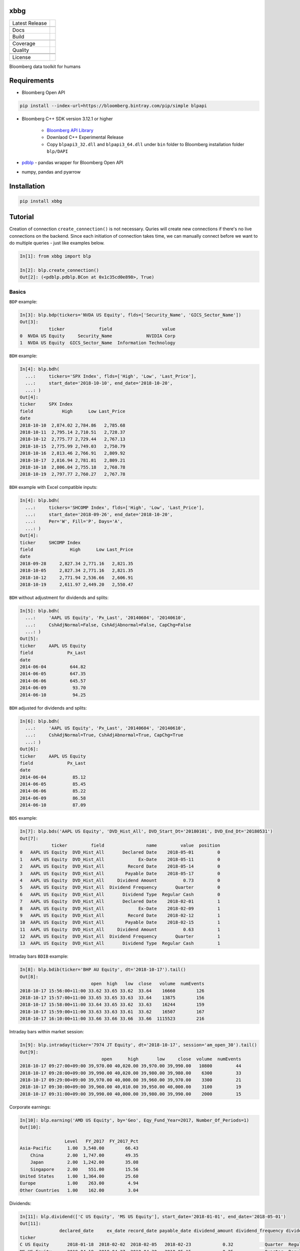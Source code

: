 xbbg
====

============== ======================
Latest Release |pypi|
\              |version|
Docs           |docs|
Build          |travis|
\              |azure|
Coverage       |codecov|
Quality        |codacy|
\              |codeFactor|
\              |codebeat|
License        |license|
============== ======================

Bloomberg data toolkit for humans

Requirements
============

- Bloomberg Open API

.. code-block:: console

    pip install --index-url=https://bloomberg.bintray.com/pip/simple blpapi

- Bloomberg C++ SDK version 3.12.1 or higher

    - `Bloomberg API Library`_

    - Downlaod C++ Experimental Release

    - Copy ``blpapi3_32.dll`` and ``blpapi3_64.dll`` under ``bin`` folder to Bloomberg installation folder ``blp/DAPI``

- pdblp_ - pandas wrapper for Bloomberg Open API

- numpy, pandas and pyarrow

.. _pdblp: https://github.com/matthewgilbert/pdblp
.. _download: https://bloomberg.bintray.com/BLPAPI-Experimental-Generic/blpapi_cpp_3.12.2.1-linux.tar.gz

Installation
============

.. code-block:: console

   pip install xbbg

Tutorial
========

Creation of connection ``create_connection()`` is not necessary.
Quries will create new connections if there's no live connections on the backend.
Since each initiation of connection takes time, we can manually connect
before we want to do multiple queries - just like examples below.

.. code-block:: python

    In[1]: from xbbg import blp

    In[2]: blp.create_connection()
    Out[2]: (<pdblp.pdblp.BCon at 0x1c35cd0e898>, True)

Basics
------

``BDP`` example:

.. code-block:: python

    In[3]: blp.bdp(tickers='NVDA US Equity', flds=['Security_Name', 'GICS_Sector_Name'])
    Out[3]:
               ticker             field                   value
    0  NVDA US Equity     Security_Name             NVIDIA Corp
    1  NVDA US Equity  GICS_Sector_Name  Information Technology

``BDH`` example:

.. code-block:: python

    In[4]: blp.bdh(
      ...:     tickers='SPX Index', flds=['High', 'Low', 'Last_Price'],
      ...:     start_date='2018-10-10', end_date='2018-10-20',
      ...: )
    Out[4]:
    ticker     SPX Index
    field           High      Low Last_Price
    date
    2018-10-10  2,874.02 2,784.86   2,785.68
    2018-10-11  2,795.14 2,710.51   2,728.37
    2018-10-12  2,775.77 2,729.44   2,767.13
    2018-10-15  2,775.99 2,749.03   2,750.79
    2018-10-16  2,813.46 2,766.91   2,809.92
    2018-10-17  2,816.94 2,781.81   2,809.21
    2018-10-18  2,806.04 2,755.18   2,768.78
    2018-10-19  2,797.77 2,760.27   2,767.78

``BDH`` example with Excel compatible inputs:

.. code-block:: python

    In[4]: blp.bdh(
      ...:     tickers='SHCOMP Index', flds=['High', 'Low', 'Last_Price'],
      ...:     start_date='2018-09-26', end_date='2018-10-20',
      ...:     Per='W', Fill='P', Days='A',
      ...: )
    Out[4]:
    ticker     SHCOMP Index
    field              High      Low Last_Price
    date
    2018-09-28     2,827.34 2,771.16   2,821.35
    2018-10-05     2,827.34 2,771.16   2,821.35
    2018-10-12     2,771.94 2,536.66   2,606.91
    2018-10-19     2,611.97 2,449.20   2,550.47

``BDH`` without adjustment for dividends and splits:

.. code-block:: python

    In[5]: blp.bdh(
      ...:     'AAPL US Equity', 'Px_Last', '20140604', '20140610',
      ...:     CshAdjNormal=False, CshAdjAbnormal=False, CapChg=False
      ...: )
    Out[5]:
    ticker     AAPL US Equity
    field             Px_Last
    date
    2014-06-04         644.82
    2014-06-05         647.35
    2014-06-06         645.57
    2014-06-09          93.70
    2014-06-10          94.25

``BDH`` adjusted for dividends and splits:

.. code-block:: python

    In[6]: blp.bdh(
      ...:     'AAPL US Equity', 'Px_Last', '20140604', '20140610',
      ...:     CshAdjNormal=True, CshAdjAbnormal=True, CapChg=True
      ...: )
    Out[6]:
    ticker     AAPL US Equity
    field             Px_Last
    date
    2014-06-04          85.12
    2014-06-05          85.45
    2014-06-06          85.22
    2014-06-09          86.58
    2014-06-10          87.09

``BDS`` example:

.. code-block:: python

    In[7]: blp.bds('AAPL US Equity', 'DVD_Hist_All', DVD_Start_Dt='20180101', DVD_End_Dt='20180531')
    Out[7]:
                ticker         field                name         value  position
    0   AAPL US Equity  DVD_Hist_All       Declared Date    2018-05-01         0
    1   AAPL US Equity  DVD_Hist_All             Ex-Date    2018-05-11         0
    2   AAPL US Equity  DVD_Hist_All         Record Date    2018-05-14         0
    3   AAPL US Equity  DVD_Hist_All        Payable Date    2018-05-17         0
    4   AAPL US Equity  DVD_Hist_All     Dividend Amount          0.73         0
    5   AAPL US Equity  DVD_Hist_All  Dividend Frequency       Quarter         0
    6   AAPL US Equity  DVD_Hist_All       Dividend Type  Regular Cash         0
    7   AAPL US Equity  DVD_Hist_All       Declared Date    2018-02-01         1
    8   AAPL US Equity  DVD_Hist_All             Ex-Date    2018-02-09         1
    9   AAPL US Equity  DVD_Hist_All         Record Date    2018-02-12         1
    10  AAPL US Equity  DVD_Hist_All        Payable Date    2018-02-15         1
    11  AAPL US Equity  DVD_Hist_All     Dividend Amount          0.63         1
    12  AAPL US Equity  DVD_Hist_All  Dividend Frequency       Quarter         1
    13  AAPL US Equity  DVD_Hist_All       Dividend Type  Regular Cash         1

Intraday bars ``BDIB`` example:

.. code-block:: python

    In[8]: blp.bdib(ticker='BHP AU Equity', dt='2018-10-17').tail()
    Out[8]:
                               open  high   low  close   volume  numEvents
    2018-10-17 15:56:00+11:00 33.62 33.65 33.62  33.64    16660        126
    2018-10-17 15:57:00+11:00 33.65 33.65 33.63  33.64    13875        156
    2018-10-17 15:58:00+11:00 33.64 33.65 33.62  33.63    16244        159
    2018-10-17 15:59:00+11:00 33.63 33.63 33.61  33.62    16507        167
    2018-10-17 16:10:00+11:00 33.66 33.66 33.66  33.66  1115523        216

Intraday bars within market session:

.. code-block:: python

    In[9]: blp.intraday(ticker='7974 JT Equity', dt='2018-10-17', session='am_open_30').tail()
    Out[9]:
                                   open      high       low     close  volume  numEvents
    2018-10-17 09:27:00+09:00 39,970.00 40,020.00 39,970.00 39,990.00   10800         44
    2018-10-17 09:28:00+09:00 39,990.00 40,020.00 39,980.00 39,980.00    6300         33
    2018-10-17 09:29:00+09:00 39,970.00 40,000.00 39,960.00 39,970.00    3300         21
    2018-10-17 09:30:00+09:00 39,960.00 40,010.00 39,950.00 40,000.00    3100         19
    2018-10-17 09:31:00+09:00 39,990.00 40,000.00 39,980.00 39,990.00    2000         15

Corporate earnings:

.. code-block:: python

    In[10]: blp.earning('AMD US Equity', by='Geo', Eqy_Fund_Year=2017, Number_Of_Periods=1)
    Out[10]:

                     Level   FY_2017  FY_2017_Pct
    Asia-Pacific      1.00  3,540.00        66.43
        China         2.00  1,747.00        49.35
        Japan         2.00  1,242.00        35.08
        Singapore     2.00    551.00        15.56
    United States     1.00  1,364.00        25.60
    Europe            1.00    263.00         4.94
    Other Countries   1.00    162.00         3.04

Dividends:

.. code-block:: python

    In[11]: blp.dividend(['C US Equity', 'MS US Equity'], start_date='2018-01-01', end_date='2018-05-01')
    Out[11]:
                   declared_date     ex_date record_date payable_date dividend_amount dividend_frequency dividend_type
    ticker
    C US Equity       2018-01-18  2018-02-02  2018-02-05   2018-02-23            0.32            Quarter  Regular Cash
    MS US Equity      2018-04-18  2018-04-27  2018-04-30   2018-05-15            0.25            Quarter  Regular Cash
    MS US Equity      2018-01-18  2018-01-30  2018-01-31   2018-02-15            0.25            Quarter  Regular Cash

Optimizations
-------------

This library uses a global Bloomberg connection on the backend -
more specically, ``_xcon_`` in ``globals()`` variable.
Since initiation of connections takes time, if multiple queries are expected,
manually create a new connection (which will be shared by all following queries)
is helpful before calling any queries.

-  In command line, below command is helpful:

.. code:: python

    from xbbg import blp

    blp.create_connection()

-  For functions, wrapper function is recommended (connections will be destroyed afterwards):

.. code:: python

    from xbbg import blp

    @blp.with_bloomberg
    def query_bbg():
        """
        All queries share the same connection
        """
        blp.bdp(...)
        blp.bdh(...)
        blp.bdib(...)

Data Storage
------------

If `BBG_ROOT` is provided in `os.environ`, data can be saved locally.
By default, local storage is preferred than Bloomberg for all queries.

Noted that local data usage must be compliant with Bloomberg Datafeed Addendum
(full description in `DAPI<GO>`):

    To access Bloomberg data via the API (and use that data in Microsoft Excel),
    your company must sign the 'Datafeed Addendum' to the Bloomberg Agreement.
    This legally binding contract describes the terms and conditions of your use
    of the data and information available via the API (the "Data").
    The most fundamental requirement regarding your use of Data is that it cannot
    leave the local PC you use to access the BLOOMBERG PROFESSIONAL service.

.. |pypi| image:: https://img.shields.io/pypi/v/xbbg.svg
    :target: https://badge.fury.io/py/xbbg
.. |version| image:: https://img.shields.io/pypi/pyversions/xbbg.svg
    :target: https://badge.fury.io/py/xbbg
.. |travis| image:: https://img.shields.io/travis/alpha-xone/xbbg/master.svg?logo=travis&label=Travis%20CI
    :target: https://travis-ci.com/alpha-xone/xbbg
    :alt: Travis CI
.. |azure| image:: https://dev.azure.com/alpha-xone/xbbg/_apis/build/status/alpha-xone.xbbg
    :target: https://dev.azure.com/alpha-xone/xbbg/_build
    :alt: Azure Pipeline
.. |codecov| image:: https://codecov.io/gh/alpha-xone/xbbg/branch/master/graph/badge.svg
    :target: https://codecov.io/gh/alpha-xone/xbbg
    :alt: Codecov
.. |docs| image:: https://readthedocs.org/projects/xbbg/badge/?version=latest
    :target: https://xbbg.readthedocs.io/en/latest
.. |codefactor| image:: https://www.codefactor.io/repository/github/alpha-xone/xbbg/badge
   :target: https://www.codefactor.io/repository/github/alpha-xone/xbbg
   :alt: CodeFactor
.. |codacy| image:: https://api.codacy.com/project/badge/Grade/2ec89be198cf4689a6a6c6407b0bc965
   :target: https://www.codacy.com/app/alpha-xone/xbbg
.. |codebeat| image:: https://codebeat.co/badges/eef1f14d-72eb-445a-af53-12d3565385ec
   :target: https://codebeat.co/projects/github-com-alpha-xone-xbbg-master
.. |license| image:: https://img.shields.io/github/license/alpha-xone/xbbg.svg
    :alt: GitHub license
    :target: https://github.com/alpha-xone/xbbg/blob/master/LICENSE
.. _Bloomberg API Library: https://www.bloomberg.com/professional/support/api-library/)

